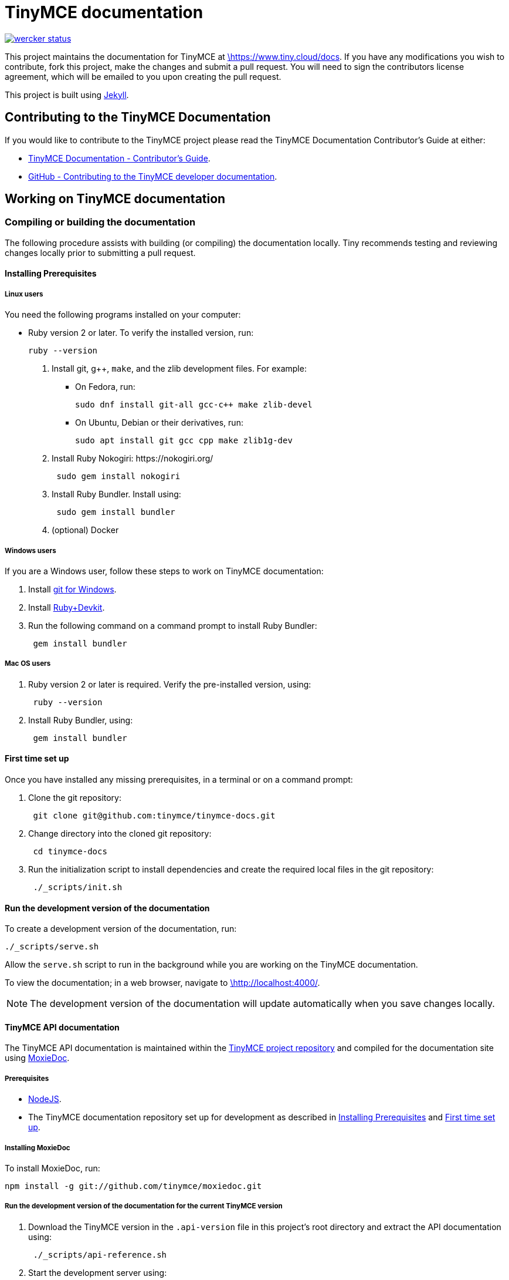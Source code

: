 [[tinymce-documentation]]
= TinyMCE documentation
:pp: {plus}{plus}

image::https://app.wercker.com/status/4d4c743635332430f9d25acae1be5218/s/master[wercker status,link=https://app.wercker.com/project/bykey/4d4c743635332430f9d25acae1be5218]

This project maintains the documentation for TinyMCE at
https://www.tiny.cloud/docs[\https://www.tiny.cloud/docs]. If you have any
modifications you wish to contribute, fork this project, make the changes
and submit a pull request. You will need to sign the contributors license
agreement, which will be emailed to you upon creating the pull request.

This project is built using https://jekyllrb.com/[Jekyll].

[[contributing-to-the-tinymce-documentation]]
== Contributing to the TinyMCE Documentation

If you would like to contribute to the TinyMCE project please read the TinyMCE Documentation Contributor's Guide at either:

* https://www.tiny.cloud/docs/configure/contributing-docs/[TinyMCE Documentation - Contributor's Guide].
* https://github.com/tinymce/tinymce-docs/blob/develop/CONTRIBUTING.md#contributing-to-the-tinymce-developer-documentation[GitHub - Contributing to the TinyMCE developer documentation].

[[working-on-tinymce-documentation]]
== Working on TinyMCE documentation

[[compiling-or-building-the-documentation]]
=== Compiling or building the documentation

The following procedure assists with building (or compiling) the documentation locally. Tiny recommends testing and reviewing changes locally prior to submitting a pull request.

[[installing-prerequisites]]
==== Installing Prerequisites

[[linux-users]]
===== Linux users

You need the following programs installed on your computer:

* Ruby version 2 or later. To verify the installed version, run:
+
```
ruby --version
```

. Install git, g{pp}, `make`, and the zlib development files. For example:
 ** On Fedora, run:
+
```
sudo dnf install git-all gcc-c++ make zlib-devel
```

 ** On Ubuntu, Debian or their derivatives, run:
+
```
sudo apt install git gcc cpp make zlib1g-dev
```
. Install Ruby Nokogiri: \https://nokogiri.org/
+
```
 sudo gem install nokogiri
```
. Install Ruby Bundler. Install using:
+
```
 sudo gem install bundler
```
. (optional) Docker

[[windows-users]]
===== Windows users

If you are a Windows user, follow these steps to work on TinyMCE documentation:

. Install https://gitforwindows.org/[git for Windows].
. Install https://rubyinstaller.org/downloads/[Ruby+Devkit].
. Run the following command on a command prompt to install Ruby Bundler:
+
```
 gem install bundler
```

[[mac-os-users]]
===== Mac OS users

. Ruby version 2 or later is required. Verify the pre-installed version, using:
+
```
 ruby --version
```

. Install Ruby Bundler, using:
+
```
 gem install bundler
```

[[first-time-set-up]]
==== First time set up

Once you have installed any missing prerequisites, in a terminal or on a command prompt:

. Clone the git repository:
+
```
 git clone git@github.com:tinymce/tinymce-docs.git
```

. Change directory into the cloned git repository:
+
```
 cd tinymce-docs
```

. Run the initialization script to install dependencies and create the required local files in the git repository:
+
```
 ./_scripts/init.sh
```

[[run-the-development-version-of-the-documentation]]
==== Run the development version of the documentation

To create a development version of the documentation, run:
```
./_scripts/serve.sh
```

Allow the `serve.sh` script to run in the background while you are working on the TinyMCE documentation.

To view the documentation; in a web browser, navigate to http://localhost:4000/[\http://localhost:4000/].

NOTE: The development version of the documentation will update automatically when you save changes locally.

[[tinymce-api-documentation]]
==== TinyMCE API documentation

The TinyMCE API documentation is maintained within the https://github.com/tinymce/tinymce[TinyMCE project repository] and compiled for the documentation site using https://github.com/tinymce/moxiedoc[MoxieDoc].

[[prerequisites]]
===== Prerequisites

* https://nodejs.org/en/[NodeJS].
* The TinyMCE documentation repository set up for development as described in <<installing-prerequisites,Installing Prerequisites>> and <<first-time-set-up,First time set up>>.

[[installing-moxiedoc]]
===== Installing MoxieDoc

To install MoxieDoc, run:

```
npm install -g git://github.com/tinymce/moxiedoc.git
```

[[run-the-development-version-of-the-documentation-for-the-current-tinymce-version]]
===== Run the development version of the documentation for the current TinyMCE version

. Download the TinyMCE version in the `.api-version` file in this project's root directory and extract the API documentation using:
+
```
 ./_scripts/api-reference.sh
```

. Start the development server using:
+
```
 ./_scripts/serve.sh
```

[[run-the-development-version-of-the-documentation-for-a-local-tinymce-repository]]
===== Run the development version of the documentation for a local TinyMCE repository

. Extract the API documentation from a local copy of the TinyMCE repository using:
+
```
 ./_scripts/api-reference-local.sh <path/to/the/tinymce/repo>
```

. Start the development server using:
+
```
 ./_scripts/serve.sh
```

. To include updates made to the TinyMCE API documentation in the TinyMCE repository, run the `api-reference-local` script:
+
```
 ./_scripts/api-reference-local.sh <path/to/the/tinymce/repo>
```

NOTE: The development server does not need to be stopped prior to running the `api-reference-local` script.

[[codepens]]
=== Codepens

Codepens can be added to content using the "codepen" macro, such as:

```
codepen::basic-example[]
```

There are several options for this include file - please see codepen.html for details.

The source for each CodePen is store in the `_includes/codepens/` directory.

[[overriding-the-tinymce-url-in-codepens]]
==== Overriding the tinymce URL in codepens

All codepens usually get their tinymce.min.js URL from the `codepen_url` setting in the _config.yml file.
However, there are some instances where you wish to override this, e.g.

* You want to push/deploy a branch for a new feature that's only on the 'dev' channel.
* You want to run the site locally, but test out the codepens in a different channel.

To help with this, there are two mechanisms for overriding the tinymce.min.js URL.

. Set `codepen_url` in `_config-local-override.yml`.
 ** This will override the `codepen_url` setting in `config.yml`.
 ** This file is _not_ intended to be checked in.
 ** This option changes the URL for all codepens.
. Set the `script_url_override` setting when including `codepen.adoc`.
 ** This is useful if you want to deploy the develop branch for a feature only in the 'dev' channel.
 ** This only overrides the URL for one codepen.
 ** Don't use this in more than one codepen on a page.
 ** Don't use this long-term - when the feature is fully rolled-out, use the standard channel.
 ** See `codepen.adoc` for details.

NOTE: Jekyll is pretty bad at automatically reloading code when you're playing with include files.
Sometimes you need to restart the server.

[[why-is-html-minification-disabled]]
=== Why is HTML minification disabled?

It's very slow and the minifier is using regex to parse HTML. We may add a different minifier in the future.
